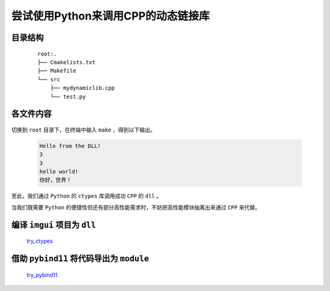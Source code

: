 尝试使用Python来调用CPP的动态链接库
=======================================

目录结构
**********

    ::

        root:.
        ├── Cmakelists.txt
        ├── Makefile
        └── src
            ├── mydynamiclib.cpp
            └── test.py

各文件内容
***********

    .. code-block:: cmake
        :caption: Cmakelists.txt

        cmake_minimum_required(VERSION 3.0)

        # 项目名称
        project(myproject)

        # 设置 C++ 标准
        set(CMAKE_CXX_STANDARD 20)

        # 设置静态链接器标志
        set(CMAKE_SHARED_LINKER_FLAGS "-static-libgcc -static-libstdc++")

        # 变量定义
        set(include_dir "./src")
        set(link_dir "./src")
        set(library_name "mylibrary")

        # 包含目录
        include_directories(${include_dir})

        # 链接目录
        link_directories(${link_dir})

        # 查找所有源文件（.cpp 文件）并将它们添加到 SRC 变量
        file(GLOB_RECURSE src_files ${include_dir}/*.cpp)

        # 查找所有链接库（.a 文件），并将它们添加到 LIBS 变量
        file(GLOB_RECURSE lib_files ${link_dir}/*.a)

        # 添加动态链接库目标
        add_library(${library_name} SHARED ${src_files})

        # 设置导出 DLL 时的目标属性
        set_target_properties(${library_name} PROPERTIES
            OUTPUT_NAME "mydynamiclib"  # 生成的 DLL 文件名将是 mydynamiclib.dll
        )

        # 链接外部库
        target_link_libraries(${library_name} ${lib_files})

    .. code-block:: make
        :caption: Makefile

        source_dir = .

        build_dir = ${source_dir}\build

        DCMAKE_RC_COMPILER = C:/msys64/mingw64/bin/x86_64-w64-mingw32-windres

        DCMAKE_C_COMPILER = x86_64-w64-mingw32-gcc

        DCMAKE_CXX_COMPILER = x86_64-w64-mingw32-g++


        all:
            cmake -G "MinGW Makefiles" -DCMAKE_RC_COMPILER=${DCMAKE_RC_COMPILER} -DCMAKE_C_COMPILER=${DCMAKE_C_COMPILER} -DCMAKE_CXX_COMPILER=${DCMAKE_CXX_COMPILER} -S ${source_dir} -B ${build_dir}
            cd ${build_dir} & make & python ../src/test.py

    .. code-block:: CPP
        :caption: mydynamiclib.cpp

        #include <iostream>

        extern "C" {
        void say_hello() { std::cout << "Hello from the DLL!" << std::endl; }
        void cout(char *s) { std::cout << s << std::endl; }
        int add(int a, int b) { return a + b; }
        }

    .. code-block:: Python
        :caption: test.py

        import ctypes

        lib = ctypes.CDLL("../build/libmydynamiclib.dll")

        lib.say_hello.argtypes = None
        lib.say_hello.restype = None

        lib.say_hello()

        lib.add.argtypes = [ctypes.c_int, ctypes.c_int]
        lib.add.restype = ctypes.c_int

        print(lib.add(1, 2))

        lib.cout.argtypes = [ctypes.c_char_p]
        lib.cout.restype = None

        lib.cout(str(lib.add(1, 2)).encode("ASCII"))
        lib.cout(b"hello world!")
        lib.cout("你好，世界！".encode("OEM"))

切换到 ``root`` 目录下，在终端中输入 ``make`` ，得到以下输出。

    .. code-block:: bash

        Hello from the DLL!
        3
        3
        hello world!
        你好，世界！

至此，我们通过 ``Python`` 的 ``ctypes`` 库调用成功 ``CPP`` 的 ``dll`` 。

当我们既需要 ``Python`` 的便捷性但还有部分高性能需求时，不妨把高性能模块抽离出来通过 ``CPP`` 来代替。

编译 ``imgui`` 项目为 ``dll``
*********************************

    `try_ctypes <https://github.com/MiliLong/my-try/tree/main/try_ctypes>`_

借助 ``pybind11`` 将代码导出为 ``module``
*******************************************

    `try_pybind11 <https://github.com/MiliLong/my-try/tree/main/try_pybind11>`_